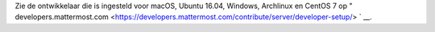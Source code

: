 .. _dev-setup-centos-7:

Zie de ontwikkelaar die is ingesteld voor macOS, Ubuntu 16.04, Windows, Archlinux en CentOS 7 op " developers.mattermost.com <https://developers.mattermost.com/contribute/server/developer-setup/> ` __.
